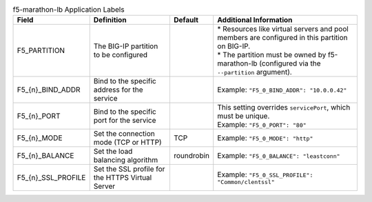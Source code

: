 .. table:: f5-marathon-lb Application Labels

    ==================== ================================================ =========== ===================================================================================================
    Field                Definition                                       Default     Additional Information
    ==================== ================================================ =========== ===================================================================================================
    F5_PARTITION         The BIG-IP partition to be configured                        | * Resources like virtual servers and pool members are configured in this partition on BIG-IP.
                                                                                      | * The partition must be owned by f5-marathon-lb  (configured via the ``--partition`` argument).
    -------------------- ------------------------------------------------ ----------- ---------------------------------------------------------------------------------------------------
    \F5_{n}_BIND_ADDR    Bind to the specific address for the service                 | Example: ``"F5_0_BIND_ADDR": "10.0.0.42"``
    -------------------- ------------------------------------------------ ----------- ---------------------------------------------------------------------------------------------------
    \F5_{n}_PORT         Bind to the specific port for the service                    | This setting overrides ``servicePort``, which must be unique.
                                                                                      | Example: ``"F5_0_PORT": "80"``
    -------------------- ------------------------------------------------ ----------- ---------------------------------------------------------------------------------------------------
    \F5_{n}_MODE         Set the connection mode (TCP or HTTP)            TCP         | Example: ``"F5_0_MODE": "http"``
    -------------------- ------------------------------------------------ ----------- ---------------------------------------------------------------------------------------------------
    \F5_{n}_BALANCE      Set the load balancing algorithm                 roundrobin  | Example: ``"F5_0_BALANCE": "leastconn"``
    -------------------- ------------------------------------------------ ----------- ---------------------------------------------------------------------------------------------------
    \F5_{n}_SSL_PROFILE  Set the SSL profile for the HTTPS Virtual Server             | Example: ``"F5_0_SSL_PROFILE": "Common/clentssl"``
    ==================== ================================================ =========== ===================================================================================================